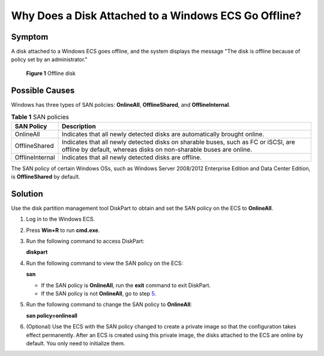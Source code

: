Why Does a Disk Attached to a Windows ECS Go Offline?
=====================================================

Symptom
-------

A disk attached to a Windows ECS goes offline, and the system displays the message "The disk is offline because of policy set by an administrator."

.. figure:: /_static/images/en-us_image_0114229858.png
   :alt: Click to enlarge
   :figclass: imgResize


   **Figure 1** Offline disk

Possible Causes
---------------

Windows has three types of SAN policies: **OnlineAll**, **OfflineShared**, and **OfflineInternal**.



.. _ENUSTOPIC0114225937table28191141038:

.. table:: **Table 1** SAN policies

   +-----------------+---------------------------------------------------------------------------------------------------------------------------------------------------------+
   | SAN Policy      | Description                                                                                                                                             |
   +=================+=========================================================================================================================================================+
   | OnlineAll       | Indicates that all newly detected disks are automatically brought online.                                                                               |
   +-----------------+---------------------------------------------------------------------------------------------------------------------------------------------------------+
   | OfflineShared   | Indicates that all newly detected disks on sharable buses, such as FC or iSCSI, are offline by default, whereas disks on non-sharable buses are online. |
   +-----------------+---------------------------------------------------------------------------------------------------------------------------------------------------------+
   | OfflineInternal | Indicates that all newly detected disks are offline.                                                                                                    |
   +-----------------+---------------------------------------------------------------------------------------------------------------------------------------------------------+

The SAN policy of certain Windows OSs, such as Windows Server 2008/2012 Enterprise Edition and Data Center Edition, is **OfflineShared** by default.

Solution
--------

Use the disk partition management tool DiskPart to obtain and set the SAN policy on the ECS to **OnlineAll**.

#. Log in to the Windows ECS.

#. Press **Win+R** to run **cmd.exe**.

#. Run the following command to access DiskPart:

   **diskpart**

#. Run the following command to view the SAN policy on the ECS:

   **san**

   -  If the SAN policy is **OnlineAll**, run the **exit** command to exit DiskPart.

   -  If the SAN policy is not **OnlineAll**, go to step `5 <#enustopic0114225937li5934113914122>`__.

#. Run the following command to change the SAN policy to **OnlineAll**:

   **san policy=onlineall**

#. (Optional) Use the ECS with the SAN policy changed to create a private image so that the configuration takes effect permanently. After an ECS is created using this private image, the disks attached to the ECS are online by default. You only need to initialize them.


